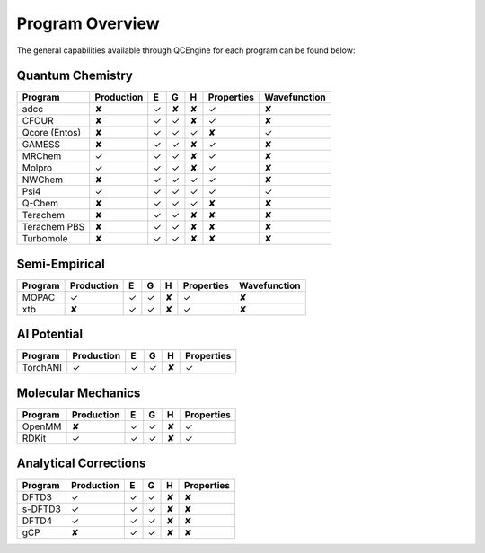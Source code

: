 Program Overview
================

The general capabilities available through QCEngine for each program can be
found below:

Quantum Chemistry
-----------------

+---------------+------------+---+---+---+------------+--------------+
| Program       | Production | E | G | H | Properties | Wavefunction |
+===============+============+===+===+===+============+==============+
| adcc          | ✘          | ✓ | ✘ | ✘ | ✓          | ✘            |
+---------------+------------+---+---+---+------------+--------------+
| CFOUR         | ✘          | ✓ | ✓ | ✘ | ✓          | ✘            |
+---------------+------------+---+---+---+------------+--------------+
| Qcore (Entos) | ✘          | ✓ | ✓ | ✓ | ✘          | ✓            |
+---------------+------------+---+---+---+------------+--------------+
| GAMESS        | ✘          | ✓ | ✓ | ✘ | ✓          | ✘            |
+---------------+------------+---+---+---+------------+--------------+
| MRChem        | ✓          | ✓ | ✓ | ✘ | ✓          | ✘            |
+---------------+------------+---+---+---+------------+--------------+
| Molpro        | ✓          | ✓ | ✓ | ✘ | ✓          | ✘            |
+---------------+------------+---+---+---+------------+--------------+
| NWChem        | ✘          | ✓ | ✓ | ✓ | ✓          | ✘            |
+---------------+------------+---+---+---+------------+--------------+
| Psi4          | ✓          | ✓ | ✓ | ✓ | ✓          | ✓            |
+---------------+------------+---+---+---+------------+--------------+
| Q-Chem        | ✘          | ✓ | ✓ | ✓ | ✘          | ✘            |
+---------------+------------+---+---+---+------------+--------------+
| Terachem      | ✘          | ✓ | ✓ | ✘ | ✘          | ✘            |
+---------------+------------+---+---+---+------------+--------------+
| Terachem PBS  | ✘          | ✓ | ✓ | ✘ | ✘          | ✘            |
+---------------+------------+---+---+---+------------+--------------+
| Turbomole     | ✘          | ✓ | ✓ | ✘ | ✘          | ✘            |
+---------------+------------+---+---+---+------------+--------------+

Semi-Empirical
--------------

+------------+------------+---+---+---+------------+--------------+
| Program    | Production | E | G | H | Properties | Wavefunction +
+============+============+===+===+===+============+==============+
| MOPAC      | ✓          | ✓ | ✓ | ✘ | ✓          | ✘            |
+------------+------------+---+---+---+------------+--------------+
| xtb        | ✘          | ✓ | ✓ | ✘ | ✓          | ✘            |
+------------+------------+---+---+---+------------+--------------+

AI Potential
------------

+------------+------------+---+---+---+------------+
| Program    | Production | E | G | H | Properties |
+============+============+===+===+===+============+
| TorchANI   | ✓          | ✓ | ✓ | ✘ | ✓          |
+------------+------------+---+---+---+------------+

Molecular Mechanics
-------------------

+------------+------------+---+---+---+------------+
| Program    | Production | E | G | H | Properties |
+============+============+===+===+===+============+
| OpenMM     | ✘          | ✓ | ✓ | ✘ | ✓          |
+------------+------------+---+---+---+------------+
| RDKit      | ✓          | ✓ | ✓ | ✘ | ✓          |
+------------+------------+---+---+---+------------+

Analytical Corrections
----------------------

+------------+------------+---+---+---+------------+
| Program    | Production | E | G | H | Properties |
+============+============+===+===+===+============+
| DFTD3      | ✓          | ✓ | ✓ | ✘ | ✘          |
+------------+------------+---+---+---+------------+
| s-DFTD3    | ✓          | ✓ | ✓ | ✘ | ✘          |
+------------+------------+---+---+---+------------+
| DFTD4      | ✓          | ✓ | ✓ | ✘ | ✘          |
+------------+------------+---+---+---+------------+
| gCP        | ✘          | ✓ | ✓ | ✘ | ✘          |
+------------+------------+---+---+---+------------+

